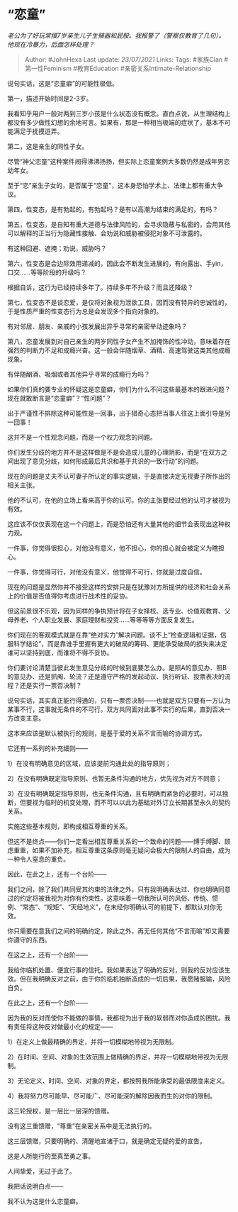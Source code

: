 * “恋童”
  :PROPERTIES:
  :CUSTOM_ID: 恋童
  :END:

/老公为了好玩常摸7岁亲生儿子生殖器和屁股。我报警了（警察仅教育了几句）。他现在冷暴力，后面怎样处理？/

#+BEGIN_QUOTE
  Author: #JohnHexa Last update: /23/07/2021/ Links: Tags: #家族Clan
  #第一性Feminism #教育Education #亲密关系Intimate-Relationship
#+END_QUOTE

说句实话，这是“恋童癖”的可能性极低。

第一，描述开始时间是2-3岁。

我看知乎用户一般对两到三岁小孩是什么状态没有概念。直白点说，从生理结构上都没有多少做性幻想的余地可言。如果有，那是一种相当极端的症状了，基本不可能满足于抚摸逗弄。

第二，这是亲生的同性子女。

尽管“神父恋童”这种案件闹得沸沸扬扬，但实际上恋童案例大多数仍然是成年男恋幼年女。

至于“恋”亲生子女的，是否属于“恋童”，这本身恐怕学术上、法律上都有重大争议。

第四，性变态，是有勃起的，有勃起吗？是有以高潮为结束的满足的，有吗？

第五，性变态，是自知有重大道德与法律风险的，会寻求隐蔽与私密的，会用其他可以解释的正当行为隐藏性接触、会劝说和威胁被侵犯对象不可泄露的。

有这种回避、遮掩；劝说，威胁吗？

第六，性变态是会边际效用递减的，因此会不断发生进展的，有向露出、手yin，口交......等等阶段的升级吗？

根据自诉，这行为已经持续多年了。持续多年不升级？而且还降级？

第七，性变态不是谈恋爱，是仅将对象视为泄欲工具，因而没有特异的忠诚性的，于是性质严重的性变态行为总是会发现多个指向对象的。

有对邻居、朋友、亲戚的小孩发展出异乎寻常的亲密举动迹象吗？

第八，恋童发展到对自己亲生的两岁同性子女产生不加掩饰的性冲动，意味着存在强烈的判断力不足和成瘾兴奋。这一般会伴随烟草、酒精、高速驾驶这类其他成瘾现象。

有伴随酗酒、吸烟或者其他异乎寻常的成瘾行为吗？

如果你们真的要专业的怀疑这是恋童癖，你们为什么不问这些最基本的跟进问题？现在就敢断言是“恋童癖”？“性问题”？

出于严谨性不排除这种可能性是一回事，出于猎奇心态把当事人往这上面引导是另一回事！

这并不是一个性观念问题，而是一个权力观念的问题。

你们发生分歧的地方并不是这样做是不是会造成儿童的心理阴影，而是“在双方之间出现了意见分歧，如何形成最后共识和基于共识的一致行动”的问题。

现在的问题是丈夫不认可妻子所认定的事实逻辑，于是直接决定无视妻子所作出的相关主张。

他的不认可，在他的立场上看来高于你的认可。你的主张要经过他的认可才被视为有效。

这应该不仅仅表现在这一个问题上，而是恐怕还有大量其他的细节会表现出这种权力观。

一件事，你觉得很担心，对他没有意义，他不担心，你的担心就会被定义为瞎担心。

一件事，你觉得可行，对他没有意义，他觉得不可行，你就是过度自信。

现在的问题是显然你并不接受这样的安排只是在犹豫对方所提供的经济和社会关系上的价值是否值得你考虑进行战术性的妥协。

但这前景很不乐观，因为同样的争执预计将在子女择校、选专业、价值观教育、父母养老、个人职业发展、家庭理财和投资......等等等等方面反复发生。

你们现在的客观模式就是在靠“绝对实力”解决问题。谈不上“检查逻辑和证据，信服科学结论”，而是靠谁手里握有更大的破局的筹码、更能承受破局的损失来决定谁可以坚持到底，而谁将不得不妥协。

你们要讨论清楚当彼此发生意见分歧的时候到底要怎么办。是照A的意见办、照B的意见办、还是抓阄、轮流？还是遵守严格的发起动议、执行听证、投票表决的流程？还是实行一票否决制？

说句实话，其实真正能行得通的，只有一票否决制------也就是双方只要有一方认为某事不行，这事就无条件的不可行。双方共同面对此事不实行的后果，直到否决一方改变主意。

这本来应该是默认被执行的规则，是基于爱的关系不言而喻的协调方式。

它还有一系列的补充细则------

1）在没有明确意见的区域，应该提前沟通此处的指导原则；

2）在没有明确既定指导原则、也暂无条件沟通的地方，优先视为对方不同意；

3）在没有明确既定指导原则，也无条件沟通，且有明确而紧急的必要时，可以独断，但要视为临时的机变处理，而不可以以此为基础对外订立长期甚至永久的契约关系。

实施这些基本规则，即构成相互尊重的关系。

但这不是终点------你们一定看出相互尊重关系的一个致命的问题------缚手缚脚、顾虑重重，如果不加补充，相互尊重这条原则毫无疑问会极大的限制人的自由，成为一种令人窒息的重负。

因此，在此之上，还有一个台阶------

我们之间，除了我们共同受其约束的法律之外，只有我明确表达过、你也明确同意过的约定将被我视为对你有约束性。这意味着一切我所认可的风俗、传统、惯例、“常态”、“规矩”、“天经地义”，在未经你明确认可的前提下，都默认对你无效。

你只需要在意我们之间的明确约定，除此之外，再无任何其他“不言而喻”却又需要你遵守的东西。

在这之上，还有一个台阶------

我给你临机处置、便宜行事的信托。我如果表达了明确的反对，则我的反对应该生效。但在我明确反对之前，由于你的临机独断造成的一切后果，我愿赌服输，风险自负。

在此之上，还有一个台阶------

因为我的反对而使你不能做的事情，我都视为出于我的软弱而对你造成的困扰。我有责任将这种反对做最小化的规定------

1）在定义上做最精确的界定，并将一切模糊地带视为无限制。

2）在时间、空间、对象的生效范围上做精确的界定，并将一切模糊地带视为无限制。

3）无论定义、时间、空间、对象的界定，都按照我所能承受的最低限度来定义。

4）我将努力尽可能早、尽可能广、尽可能深的解除因我而生的对你的限制。

这三轮授权，是一层比一层深的馈赠。

没有这三重馈赠，“尊重”在亲密关系中是无法执行的。

这三层馈赠，只要明确的、清醒地宣诸于口，就是确定无疑的爱的宣告。

这是人所能行的至真至勇之事。

人间挚爱，无过于此了。

我把话说明白点------

我不认为这是什么恋童癖。
